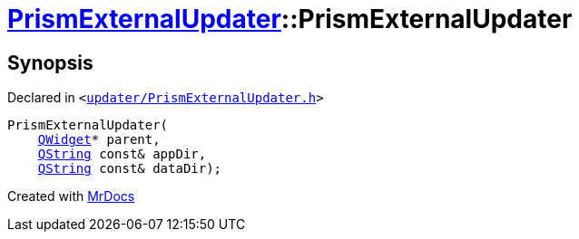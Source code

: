 [#PrismExternalUpdater-2constructor]
= xref:PrismExternalUpdater.adoc[PrismExternalUpdater]::PrismExternalUpdater
:relfileprefix: ../
:mrdocs:


== Synopsis

Declared in `&lt;https://github.com/PrismLauncher/PrismLauncher/blob/develop/launcher/updater/PrismExternalUpdater.h#L37[updater&sol;PrismExternalUpdater&period;h]&gt;`

[source,cpp,subs="verbatim,replacements,macros,-callouts"]
----
PrismExternalUpdater(
    xref:QWidget.adoc[QWidget]* parent,
    xref:QString.adoc[QString] const& appDir,
    xref:QString.adoc[QString] const& dataDir);
----



[.small]#Created with https://www.mrdocs.com[MrDocs]#
